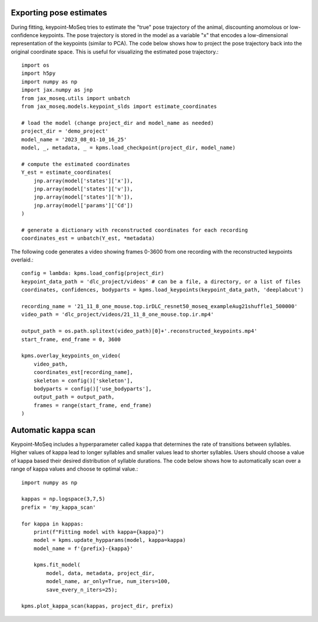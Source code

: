 Exporting pose estimates
~~~~~~~~~~~~~~~~~~~~~~~~

During fitting, keypoint-MoSeq tries to estimate the "true" pose trajectory of the animal, discounting anomolous or low-confidence keypoints. The pose trajectory is stored in the model as a variable "x" that encodes a low-dimensional representation of the keypoints (similar to PCA). The code below shows how to project the pose trajectory back into the original coordinate space. This is useful for visualizing the estimated pose trajectory.::

    import os
    import h5py
    import numpy as np
    import jax.numpy as jnp
    from jax_moseq.utils import unbatch
    from jax_moseq.models.keypoint_slds import estimate_coordinates

    # load the model (change project_dir and model_name as needed)
    project_dir = 'demo_project'
    model_name = '2023_08_01-10_16_25'
    model, _, metadata, _ = kpms.load_checkpoint(project_dir, model_name)

    # compute the estimated coordinates
    Y_est = estimate_coordinates(
        jnp.array(model['states']['x']),
        jnp.array(model['states']['v']),
        jnp.array(model['states']['h']),
        jnp.array(model['params']['Cd'])
    )

    # generate a dictionary with reconstructed coordinates for each recording
    coordinates_est = unbatch(Y_est, *metadata)


The following code generates a video showing frames 0-3600 from one recording with the reconstructed keypoints overlaid.::

    config = lambda: kpms.load_config(project_dir)
    keypoint_data_path = 'dlc_project/videos' # can be a file, a directory, or a list of files
    coordinates, confidences, bodyparts = kpms.load_keypoints(keypoint_data_path, 'deeplabcut')

    recording_name = '21_11_8_one_mouse.top.irDLC_resnet50_moseq_exampleAug21shuffle1_500000'
    video_path = 'dlc_project/videos/21_11_8_one_mouse.top.ir.mp4'

    output_path = os.path.splitext(video_path)[0]+'.reconstructed_keypoints.mp4'
    start_frame, end_frame = 0, 3600

    kpms.overlay_keypoints_on_video(
        video_path,
        coordinates_est[recording_name],
        skeleton = config()['skeleton'],
        bodyparts = config()['use_bodyparts'],
        output_path = output_path,
        frames = range(start_frame, end_frame)
    )



Automatic kappa scan
~~~~~~~~~~~~~~~~~~~~

Keypoint-MoSeq includes a hyperparameter called ``kappa`` that determines the rate of transitions between syllables. Higher values of kappa lead to longer syllables and smaller values lead to shorter syllables. Users should choose a value of kappa based their desired distribution of syllable durations. The code below shows how to automatically scan over a range of kappa values and choose te optimal value.::

    import numpy as np

    kappas = np.logspace(3,7,5)
    prefix = 'my_kappa_scan'

    for kappa in kappas:
        print(f"Fitting model with kappa={kappa}")
        model = kpms.update_hypparams(model, kappa=kappa)
        model_name = f'{prefix}-{kappa}'
        
        kpms.fit_model(
            model, data, metadata, project_dir,
            model_name, ar_only=True, num_iters=100, 
            save_every_n_iters=25);

    kpms.plot_kappa_scan(kappas, project_dir, prefix)


.. image:: _static/kappa_scan.jpg
   :align: center
